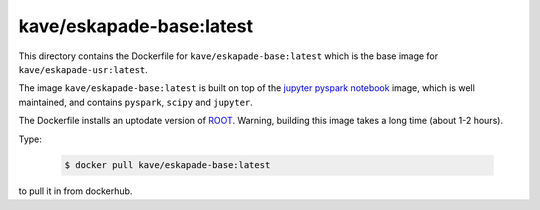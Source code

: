kave/eskapade-base:latest
=========================

This directory contains the Dockerfile for ``kave/eskapade-base:latest`` which is the base image for ``kave/eskapade-usr:latest``.

The image ``kave/eskapade-base:latest`` is built on top of the `jupyter pyspark notebook <https://hub.docker.com/r/jupyter/pyspark-notebook/>`_ image,
which is well maintained, and contains ``pyspark``, ``scipy`` and ``jupyter``.

The Dockerfile installs an uptodate version of `ROOT <https://root.cern.ch>`_.
Warning, building this image takes a long time (about 1-2 hours).

Type:

  .. code-block:: bash

    $ docker pull kave/eskapade-base:latest

to pull it in from dockerhub.

